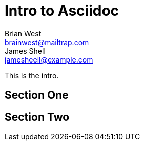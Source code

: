 // This is the title of the page
# Intro to Asciidoc
Brian West <brainwest@mailtrap.com>; James Shell <jamesheell@example.com>
// This is where global attributes are written
:description: This is my first Ascii document

// This is the Content it must start after the documents

////
    This is a multiline comment
////

This is the intro.

== Section One

== Section Two
 
